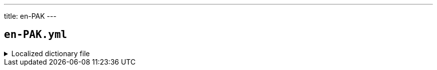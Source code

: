 ---
title: en-PAK
---

== `en-PAK.yml`

.Localized dictionary file
[%collapsible]
====
[source,yaml]
----
{{ load('../../../../core/src/main/resources/locales/en-PAK.yml') | raw }}
----
====
